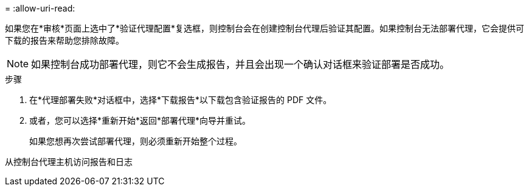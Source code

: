 = 
:allow-uri-read: 


如果您在*审核*页面上选中了*验证代理配置*复选框，则控制台会在创建控制台代理后验证其配置。如果控制台无法部署代理，它会提供可下载的报告来帮助您排除故障。


NOTE: 如果控制台成功部署代理，则它不会生成报告，并且会出现一个确认对话框来验证部署是否成功。

.步骤
. 在*代理部署失败*对话框中，选择*下载报告*以下载包含验证报告的 PDF 文件。
. 或者，您可以选择*重新开始*返回*部署代理*向导并重试。
+
如果您想再次尝试部署代理，则必须重新开始整个过程。



从控制台代理主机访问报告和日志
